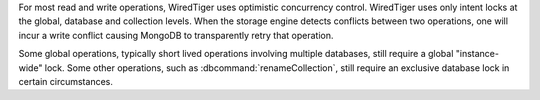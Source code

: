 For most read and write operations, WiredTiger uses optimistic
concurrency control. WiredTiger uses only intent locks at the global,
database and collection levels. When the storage engine detects
conflicts between two operations, one will incur a write conflict
causing MongoDB to transparently retry that operation.

Some global operations, typically short lived operations involving
multiple databases, still require a global "instance-wide" lock.
Some other operations, such as :dbcommand:`renameCollection`, still 
require an exclusive database lock in certain circumstances.
